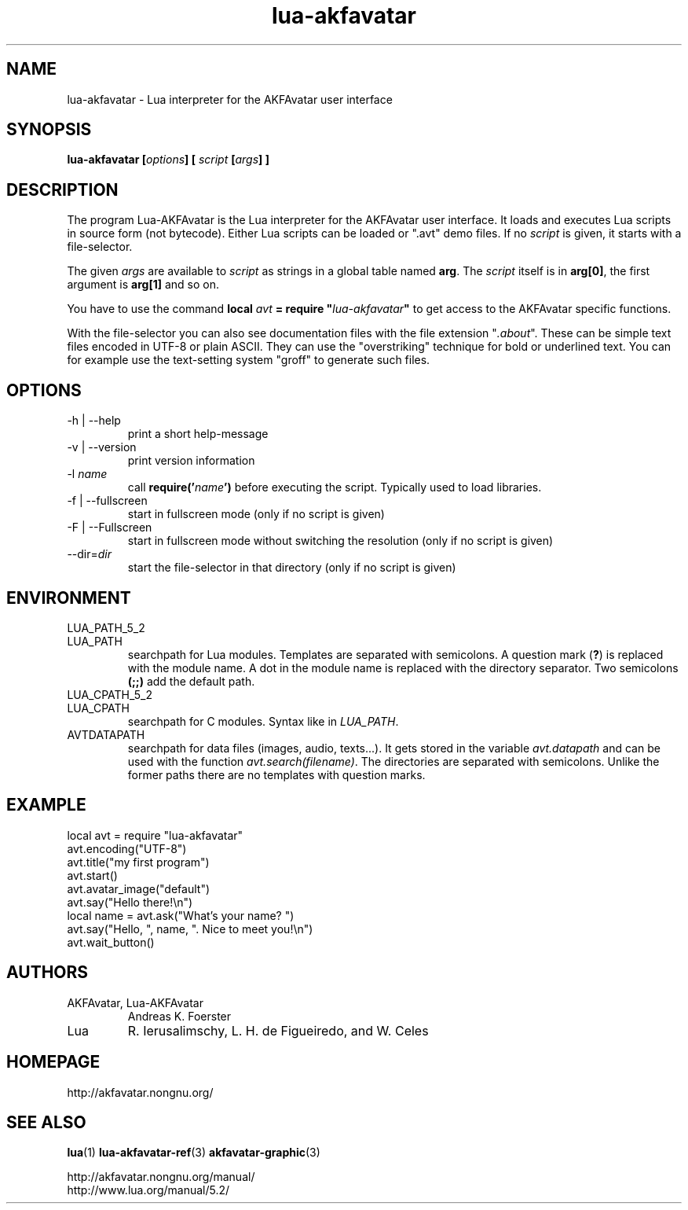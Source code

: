 .\" Process this file with
.\" groff -man -Tutf8 lua-akfavatar.1
.\"
.
.\" Macros .TQ .EX .EE taken from groff an-ext.tmac
.\" Copyright (C) 2007, 2009 Free Software Foundation, Inc.
.\" You may freely use, modify and/or distribute this file.
.
.\" Continuation line for .TP header.
.de TQ
.  br
.  ns
.  TP \\$1\" no doublequotes around argument!
..
.
.\" Start example.
.de EX
.  nr mE \\n(.f
.  nf
.  nh
.  ft CW
..
.
.
.\" End example.
.de EE
.  ft \\n(mE
.  fi
.  hy \\n(HY
..
.
.TH "lua-akfavatar" 1 2012-07-06 AKFAvatar
.
.SH NAME
lua-akfavatar \- Lua interpreter for the AKFAvatar user interface
.
.SH SYNOPSIS
.BI "lua-akfavatar [" options "] [" " script " "[" args "] ]"
.
.SH DESCRIPTION
The program Lua-AKFAvatar is the Lua interpreter for the AKFAvatar
user interface.
It loads and executes Lua scripts in source form (not bytecode).
Either Lua scripts can be loaded or ".avt" demo files.
If no
.I script
is given, it starts with a file-selector.
.PP
The given
.I args
are available to
.I script
as strings in a global table named
.BR arg .
The
.I script
itself is in
.BR arg[0] ,
the first argument is
.B arg[1]
and so on.
.PP
You have to use the command
.BI "local " avt " = require """ lua-akfavatar """"
to get access to the AKFAvatar specific functions.
.PP
With the file-selector you can also see documentation files
with the file extension
.RI """" .about """."
These can be simple text files encoded in UTF-8 or plain ASCII.
They can use the "overstriking" technique for bold or underlined text.
You can for example use the text-setting system "groff" to generate
such files.
.
.SH OPTIONS
.IP "-h | --help"
print a short help-message
.IP "-v | --version"
print version information
.TP
.RI "-l " name
call
.BI require(' name ')
before executing the script.
Typically used to load libraries.
.TP
.IP "-f | --fullscreen"
start in fullscreen mode
(only if no script is given)
.TP
.IP "-F | --Fullscreen"
start in fullscreen mode without switching the resolution
(only if no script is given)
.TP
.RI --dir= dir
start the file-selector in that directory
(only if no script is given)
.
.SH ENVIRONMENT
.TP
LUA_PATH_5_2
.TQ
LUA_PATH
searchpath for Lua modules.
Templates are separated with semicolons.
A question mark
.RB ( ? )
is replaced with the module name.
A dot in the module name is replaced with the directory separator.
Two semicolons
.B (;;)
add the default path.
.TP
LUA_CPATH_5_2
.TQ
LUA_CPATH
searchpath for C modules.  Syntax like in
.IR LUA_PATH .
.TP
AVTDATAPATH
searchpath for data files (images, audio, texts...).
It gets stored in the variable
.I avt.datapath
and can be used with the function
.IR avt.search(filename) .
The directories are separated with semicolons.
Unlike the former paths there are no templates with question marks.
.
.SH EXAMPLE
.EX
local avt = require "lua-akfavatar"
avt.encoding("UTF-8")
avt.title("my first program")
avt.start()
avt.avatar_image("default")
avt.say("Hello there!\\n")
local name = avt.ask("What's your name? ")
avt.say("Hello, ", name, ". Nice to meet you!\\n")
avt.wait_button()
.EE
.
.SH AUTHORS
.IP "AKFAvatar, Lua-AKFAvatar"
Andreas K. Foerster
.IP "Lua"
R. Ierusalimschy, L. H. de Figueiredo, and W. Celes
.
.SH HOMEPAGE
http://akfavatar.nongnu.org/
.
.SH "SEE ALSO"
.BR lua (1)
.BR lua-akfavatar-ref (3)
.BR akfavatar-graphic (3)
.PP
http://akfavatar.nongnu.org/manual/
.br
http://www.lua.org/manual/5.2/
